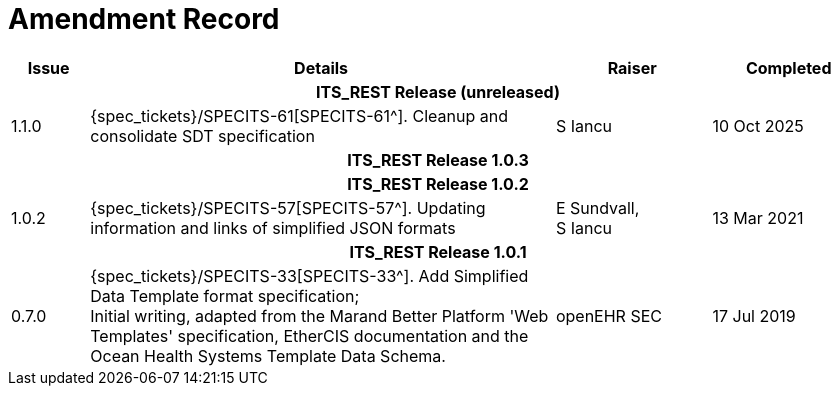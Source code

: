 = Amendment Record

[cols="1,6,2,2", options="header"]
|===
|Issue|Details|Raiser|Completed

4+^h|*ITS_REST Release (unreleased)*

|[[latest_issue]]1.1.0
|{spec_tickets}/SPECITS-61[SPECITS-61^]. Cleanup and consolidate SDT specification
|S Iancu
|[[latest_issue_date]]10 Oct 2025

4+^h|*ITS_REST Release 1.0.3*

4+^h|*ITS_REST Release 1.0.2*

|1.0.2
|{spec_tickets}/SPECITS-57[SPECITS-57^]. Updating information and links of simplified JSON formats
|E Sundvall, +
S Iancu
|13 Mar 2021

4+^h|*ITS_REST Release 1.0.1*

|0.7.0
|{spec_tickets}/SPECITS-33[SPECITS-33^]. Add Simplified Data Template format specification; +
 Initial writing, adapted from the Marand Better Platform 'Web Templates' specification, EtherCIS documentation and the Ocean Health Systems Template Data Schema.
|openEHR SEC
|17 Jul 2019

|===
